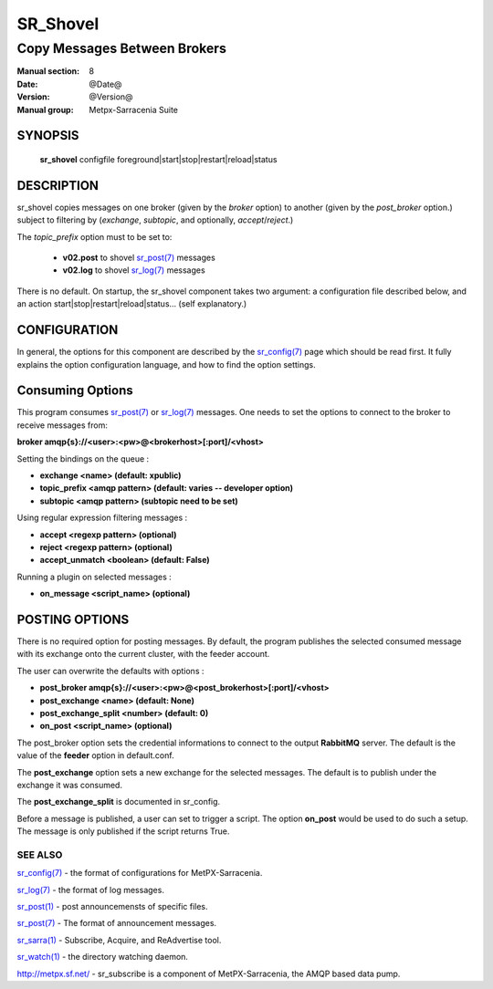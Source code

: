 ==============
 SR_Shovel 
==============

-----------------------------
Copy Messages Between Brokers
-----------------------------

:Manual section: 8
:Date: @Date@
:Version: @Version@
:Manual group: Metpx-Sarracenia Suite



SYNOPSIS
========

 **sr_shovel** configfile foreground|start|stop|restart|reload|status

DESCRIPTION
===========

sr_shovel copies messages on one broker (given by the *broker* option) to 
another (given by the *post_broker* option.) subject to filtering 
by (*exchange*, *subtopic*, and optionally, *accept*/*reject*.) 

The *topic_prefix* option must to be set to:

 - **v02.post** to shovel `sr_post(7) <sr_post.7.html>`_ messages 
 - **v02.log** to shovel `sr_log(7) <sr_log.7.html>`_ messages

There is no default.  On startup, the sr_shovel component takes two 
argument: a configuration file described below, and 
an action start|stop|restart|reload|status... (self explanatory.)

CONFIGURATION
=============

In general, the options for this component are described by the
`sr_config(7) <sr_config.7.html>`_  page which should be read first. 
It fully explains the option configuration language, and how to find 
the option settings.

Consuming Options
=================

This program consumes `sr_post(7) <sr_post.7.html>`_ or `sr_log(7) <sr_log.7.html>`_ 
messages.  One needs to set the options to connect to the broker to receive messages from:

**broker amqp{s}://<user>:<pw>@<brokerhost>[:port]/<vhost>**

Setting the bindings on the queue :

- **exchange      <name>         (default: xpublic)** 
- **topic_prefix  <amqp pattern> (default: varies -- developer option)** 
- **subtopic      <amqp pattern> (subtopic need to be set)** 

Using regular expression filtering messages :

- **accept       <regexp pattern> (optional)** 
- **reject       <regexp pattern> (optional)** 
- **accept_unmatch      <boolean> (default: False)** 

Running a plugin on selected messages :

- **on_message      <script_name> (optional)** 


POSTING OPTIONS
===============

There is no required option for posting messages.
By default, the program publishes the selected consumed message with its exchange
onto the current cluster, with the feeder account.

The user can overwrite the defaults with options :

- **post_broker    amqp{s}://<user>:<pw>@<post_brokerhost>[:port]/<vhost>**
- **post_exchange   <name>        (default: None)** 
- **post_exchange_split <number> (default: 0)**
- **on_post         <script_name> (optional)** 

The post_broker option sets the credential informations to connect to the
output **RabbitMQ** server. The default is the value of the **feeder** option
in default.conf.

The **post_exchange** option sets a new exchange for the selected messages.
The default is to publish under the exchange it was consumed.

The **post_exchange_split** is documented in sr_config.

Before a message is published, a user can set to trigger a script.
The option **on_post** would be used to do such a setup. 
The message is only published if the script returns True.


SEE ALSO
--------

`sr_config(7) <sr_config.7.html>`_ - the format of configurations for MetPX-Sarracenia.

`sr_log(7) <sr_log.7.html>`_ - the format of log messages.

`sr_post(1) <sr_post.1.html>`_ - post announcemensts of specific files.

`sr_post(7) <sr_post.7.html>`_ - The format of announcement messages.

`sr_sarra(1) <sr_sarra.1.html>`_ - Subscribe, Acquire, and ReAdvertise tool.

`sr_watch(1) <sr_watch.1.html>`_ - the directory watching daemon.

`http://metpx.sf.net/ <http://metpx.sf.net/>`_ - sr_subscribe is a component of MetPX-Sarracenia, the AMQP based data pump.
